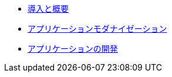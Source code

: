 * xref:1-introduction.adoc[導入と概要]
* xref:2-app-modernization.adoc[アプリケーションモダナイゼーション]
* xref:3-app-development.adoc[アプリケーションの開発]
